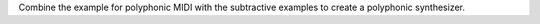 .. title: Subtractive: Exercise
.. slug: subtractive-exercise
.. date: 2020-05-20 09:48:07 UTC
.. tags: 
.. category: _sound_synthesis:subtractive 
.. link: 
.. description: 
.. type: text


   
Combine the example for polyphonic MIDI with
the subtractive examples to create a polyphonic
synthesizer.
